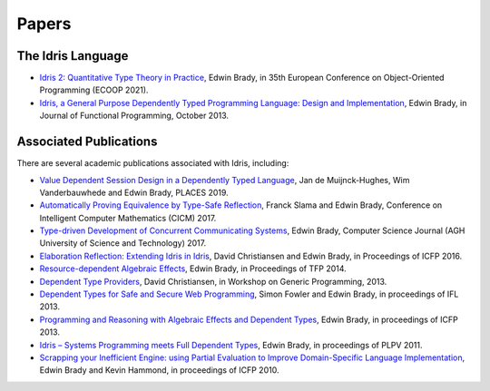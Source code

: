 Papers
======

The Idris Language
------------------

* `Idris 2: Quantitative Type Theory in Practice <https://drops.dagstuhl.de/entities/document/10.4230/LIPIcs.ECOOP.2021.9>`_,
  Edwin Brady, in 35th European Conference on Object-Oriented Programming
  (ECOOP 2021).
* `Idris, a General Purpose Dependently Typed Programming Language: Design and Implementation <https://www.type-driven.org.uk/edwinb/papers/impldtp.pdf>`_,
  Edwin Brady, in Journal of Functional Programming, October 2013.

Associated Publications
-----------------------

There are several academic publications associated with Idris, including:

* `Value Dependent Session Design in a Dependently Typed Language <https://www.type-driven.org.uk/edwinb/papers/places2019.pdf>`_,
  Jan de Muijnck-Hughes, Wim Vanderbauwhede and Edwin Brady, PLACES 2019.
* `Automatically Proving Equivalence by Type-Safe Reflection <https://www.type-driven.org.uk/edwinb/papers/cicm17.pdf>`_,
  Franck Slama and Edwin Brady, Conference on Intelligent Computer Mathematics
  (CICM) 2017.
* `Type-driven Development of Concurrent Communicating Systems <https://www.type-driven.org.uk/edwinb/papers/tdd-conc.pdf>`_,
  Edwin Brady, Computer Science Journal (AGH University of Science and
  Technology) 2017.
* `Elaboration Reflection: Extending Idris in Idris <https://www.type-driven.org.uk/edwinb/papers/elab-reflection.pdf>`_,
  David Christiansen and Edwin Brady, in Proceedings of ICFP 2016.
* `Resource-dependent Algebraic Effects <https://www.type-driven.org.uk/edwinb/papers/dep-eff.pdf>`_,
  Edwin Brady, in Proceedings of TFP 2014.
* `Dependent Type Providers <http://www.davidchristiansen.dk/pubs/dependent-type-providers.pdf>`_,
  David Christiansen, in Workshop on Generic Programming, 2013.
* `Dependent Types for Safe and Secure Web Programming <https://www.type-driven.org.uk/edwinb/papers/ifl2013.pdf>`_,
  Simon Fowler and Edwin Brady, in proceedings of IFL 2013.
* `Programming and Reasoning with Algebraic Effects and Dependent Types <https://www.type-driven.org.uk/edwinb/papers/effects.pdf>`_,
  Edwin Brady, in proceedings of ICFP 2013.
* `Idris – Systems Programming meets Full Dependent Types <https://www.type-driven.org.uk/edwinb/papers/plpv11.pdf>`_,
  Edwin Brady, in proceedings of PLPV 2011.
* `Scrapping your Inefficient Engine: using Partial Evaluation to Improve Domain-Specific Language Implementation <https://www.type-driven.org.uk/edwinb/papers/icfp10.pdf>`_,
  Edwin Brady and Kevin Hammond, in proceedings of ICFP 2010.

